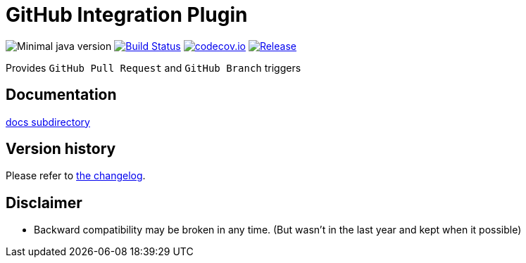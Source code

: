 = GitHub Integration Plugin

image:https://img.shields.io/badge/java-1.8-yellow.svg["Minimal java version"]
//image:https://scan.coverity.com/projects/XXXX/badge.svg?flat=1["Coverity Scan Build Status", link="https://scan.coverity.com/projects/XXXX"]
image:https://travis-ci.org/KostyaSha/github-integration-plugin.svg?branch=master["Build Status", link="https://travis-ci.org/KostyaSha/github-integration-plugin"]
image:https://codecov.io/github/KostyaSha/github-integration-plugin/coverage.svg?branch=master["codecov.io", link="https://codecov.io/github/KostyaSha/github-integration-plugin/?branch=master"]
image:https://jitpack.io/v/KostyaSha/github-integration-plugin.svg[Release,link="https://jitpack.io/#KostyaSha/github-integration-plugin"]

Provides `GitHub Pull Request` and `GitHub Branch` triggers 

== Documentation

link:/docs[docs subdirectory]

== Version history

Please refer to link:/CHANGELOG.md[the changelog].

== Disclaimer

* Backward compatibility may be broken in any time. (But wasn't in the last year and kept when it possible)
